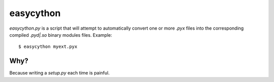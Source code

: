 ==========    
easycython
==========    

`easycython.py` is a script that will attempt to
automatically convert one or more `.pyx` files into
the corresponding compiled `.pyd|.so` binary modules
files. Example::

    $ easycython myext.pyx

Why?
====

Because writing a `setup.py` each time is painful.


